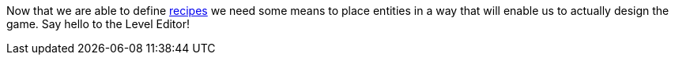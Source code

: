 Now that we are able to define <<Recipe editor,recipes>> we need some means to place entities in a way that will enable us to actually design the game. Say hello to the Level Editor!